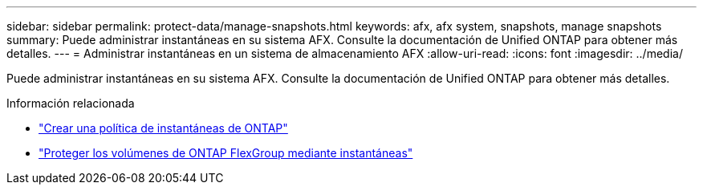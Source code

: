 ---
sidebar: sidebar 
permalink: protect-data/manage-snapshots.html 
keywords: afx, afx system, snapshots, manage snapshots 
summary: Puede administrar instantáneas en su sistema AFX.  Consulte la documentación de Unified ONTAP para obtener más detalles. 
---
= Administrar instantáneas en un sistema de almacenamiento AFX
:allow-uri-read: 
:icons: font
:imagesdir: ../media/


[role="lead"]
Puede administrar instantáneas en su sistema AFX.  Consulte la documentación de Unified ONTAP para obtener más detalles.

.Información relacionada
* https://docs.netapp.com/us-en/ontap/data-protection/create-snapshot-policy-task.html["Crear una política de instantáneas de ONTAP"^]
* https://docs.netapp.com/us-en/ontap/flexgroup/protect-snapshot-copies-task.html["Proteger los volúmenes de ONTAP FlexGroup mediante instantáneas"^]


